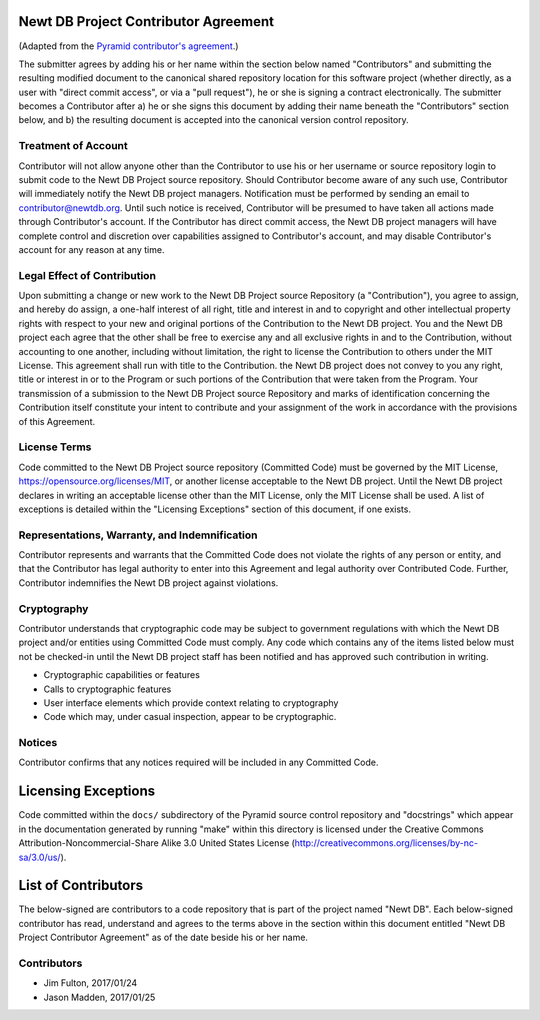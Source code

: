 Newt DB Project Contributor Agreement
=====================================

(Adapted from the `Pyramid contributor's agreement
<https://raw.githubusercontent.com/Pylons/pyramid/master/CONTRIBUTORS.txt>`_.)

The submitter agrees by adding his or her name within the section below named
"Contributors" and submitting the resulting modified document to the
canonical shared repository location for this software project (whether
directly, as a user with "direct commit access", or via a "pull request"), he
or she is signing a contract electronically.  The submitter becomes a
Contributor after a) he or she signs this document by adding their name
beneath the "Contributors" section below, and b) the resulting document is
accepted into the canonical version control repository.

Treatment of Account
---------------------

Contributor will not allow anyone other than the Contributor to use his or
her username or source repository login to submit code to the Newt DB Project
source repository. Should Contributor become aware of any such use,
Contributor will immediately notify the Newt DB project managers.
Notification must be performed by sending an email to
contributor@newtdb.org.  Until such notice is received, Contributor will be
presumed to have taken all actions made through Contributor's account. If the
Contributor has direct commit access, the Newt DB project managers will have
complete control and discretion over capabilities assigned to Contributor's
account, and may disable Contributor's account for any reason at any time.

Legal Effect of Contribution
----------------------------

Upon submitting a change or new work to the Newt DB Project source
Repository (a "Contribution"), you agree to assign, and hereby do
assign, a one-half interest of all right, title and interest in and to
copyright and other intellectual property rights with respect to your
new and original portions of the Contribution to the Newt DB
project. You and the Newt DB project each agree that the other shall be
free to exercise any and all exclusive rights in and to the
Contribution, without accounting to one another, including without
limitation, the right to license the Contribution to others under the
MIT License. This agreement shall run with title to the
Contribution. the Newt DB project does not convey to you any right,
title or interest in or to the Program or such portions of the
Contribution that were taken from the Program. Your transmission of a
submission to the Newt DB Project source Repository and marks of
identification concerning the Contribution itself constitute your
intent to contribute and your assignment of the work in accordance
with the provisions of this Agreement.

License Terms
-------------

Code committed to the Newt DB Project source repository (Committed
Code) must be governed by the MIT License,
https://opensource.org/licenses/MIT, or another license acceptable to
the Newt DB project.  Until the Newt DB project declares in writing an
acceptable license other than the MIT License, only the MIT License
shall be used.  A list of exceptions is detailed within the "Licensing
Exceptions" section of this document, if one exists.

Representations, Warranty, and Indemnification
----------------------------------------------

Contributor represents and warrants that the Committed Code does not violate
the rights of any person or entity, and that the Contributor has legal
authority to enter into this Agreement and legal authority over Contributed
Code. Further, Contributor indemnifies the Newt DB project against
violations.

Cryptography
------------

Contributor understands that cryptographic code may be subject to government
regulations with which the Newt DB project and/or entities using Committed
Code must comply. Any code which contains any of the items listed below must
not be checked-in until the Newt DB project staff has been notified and has
approved such contribution in writing.

- Cryptographic capabilities or features

- Calls to cryptographic features

- User interface elements which provide context relating to cryptography

- Code which may, under casual inspection, appear to be cryptographic.

Notices
-------

Contributor confirms that any notices required will be included in any
Committed Code.

Licensing Exceptions
====================

Code committed within the ``docs/`` subdirectory of the Pyramid source
control repository and "docstrings" which appear in the documentation
generated by running "make" within this directory is licensed under the
Creative Commons Attribution-Noncommercial-Share Alike 3.0 United States
License (http://creativecommons.org/licenses/by-nc-sa/3.0/us/).

List of Contributors
====================

The below-signed are contributors to a code repository that is part of the
project named "Newt DB".  Each below-signed contributor has read, understand
and agrees to the terms above in the section within this document entitled
"Newt DB Project Contributor Agreement" as of the date beside his or her name.

Contributors
------------

- Jim Fulton, 2017/01/24
- Jason Madden, 2017/01/25
